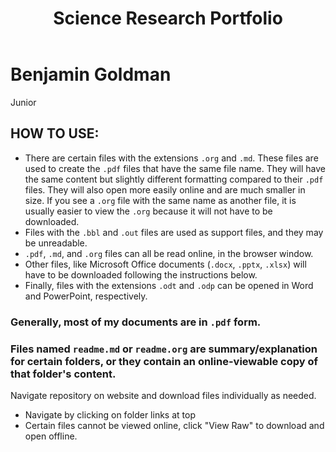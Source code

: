 #+TITLE: Science Research Portfolio

* Benjamin Goldman
Junior

** HOW TO USE:

- There are certain files with the extensions =.org= and =.md=. These files are used to create the =.pdf= files that have the same file name. They will have the same content but slightly different formatting compared to their =.pdf= files. They will also open more easily online and are much smaller in size. If you see a =.org= file with the same name as another file, it is usually easier to view the =.org= because it will not have to be downloaded.
- Files with the =.bbl= and =.out= files are used as support files, and they may be unreadable.
- =.pdf=, =.md=, and =.org= files can all be read online, in the browser window.
- Other files, like Microsoft Office documents (=.docx=, =.pptx=, =.xlsx=) will have to be downloaded following the instructions below.
- Finally, files with the extensions =.odt= and =.odp= can be opened in Word and PowerPoint, respectively.

*** Generally, most of my documents are in =.pdf= form.

*** Files named =readme.md= or =readme.org= are summary/explanation for certain folders, or they contain an online-viewable copy of that folder's content.

Navigate repository on website and download files individually as needed.

- Navigate by clicking on folder links at top
- Certain files cannot be viewed online, click "View Raw" to download and open offline.

[[./readme_imgs/viewraw.png]]
